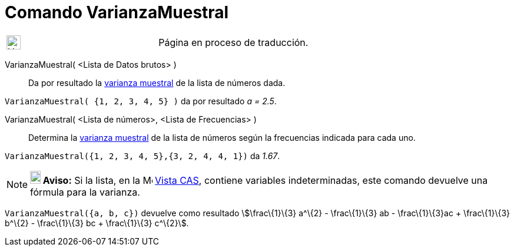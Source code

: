 = Comando VarianzaMuestral
:page-en: commands/SampleVariance
ifdef::env-github[:imagesdir: /es/modules/ROOT/assets/images]

[width="100%",cols="50%,50%",]
|===
a|
image:24px-UnderConstruction.png[UnderConstruction.png,width=24,height=24]

|Página en proceso de traducción.
|===

VarianzaMuestral( <Lista de Datos brutos> )::
  Da por resultado la http://en.wikipedia.org/wiki/es:Varianza[varianza muestral] de la lista de números dada.

[EXAMPLE]
====

`++VarianzaMuestral( {1, 2, 3, 4, 5} )++` da por resultado _a = 2.5_.

====

VarianzaMuestral( <Lista de números>, <Lista de Frecuencias> )::
  Determina la http://en.wikipedia.org/wiki/es:Varianza[varianza muestral] de la lista de números según la frecuencias
  indicada para cada uno.

[EXAMPLE]
====

`++VarianzaMuestral({1, 2, 3, 4, 5},{3, 2, 4, 4, 1})++` da _1.67_.

====

[NOTE]
====

*image:18px-Bulbgraph.png[Note,title="Note",width=18,height=22] Aviso:* Si la lista, en la
image:16px-Menu_view_spreadsheet.svg.png[Menu view spreadsheet.svg,width=16,height=16] xref:/Vista_CAS.adoc[Vista CAS],
contiene variables indeterminadas, este comando devuelve una fórmula para la varianza.

[EXAMPLE]
====

`++VarianzaMuestral({a, b, c})++` devuelve como resultado stem:[\frac\{1}\{3} a^\{2} - \frac\{1}\{3} ab -
\frac\{1}\{3}ac + \frac\{1}\{3} b^\{2} - \frac\{1}\{3} bc + \frac\{1}\{3} c^\{2}].

====

====
